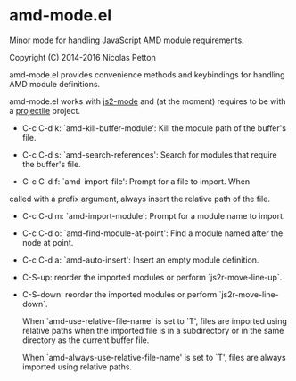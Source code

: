 * amd-mode.el [[https://melpa.org/#/amd-mode][file:https://melpa.org/packages/amd-mode-badge.svg]]
  
  Minor mode for handling JavaScript AMD module requirements.
  
  Copyright (C) 2014-2016 Nicolas Petton
  
  amd-mode.el provides convenience methods and keybindings for handling
  AMD module definitions.
  
  amd-mode.el works with [[https://github.com/mooz/js2-mode][js2-mode]] and (at the moment) requires to be
  with a [[https://github.com/bbatsov/projectile][projectile]] project.
  
- C-c C-d k: `amd-kill-buffer-module': Kill the module path of the
  buffer's file.
  
- C-c C-d s: `amd-search-references': Search for modules that require
  the buffer's file.
  
- C-c C-d f: `amd-import-file': Prompt for a file to import. When
called with a prefix argument, always insert the relative path of
the file.
  
- C-c C-d m: `amd-import-module': Prompt for a module name to
  import.
  
- C-c C-d o: `amd-find-module-at-point': Find a module named after
  the node at point.
  
- C-c C-d a: `amd-auto-insert': Insert an empty module definition.
  
- C-S-up: reorder the imported modules or perform
  `js2r-move-line-up`.
  
- C-S-down: reorder the imported modules or perform
  `js2r-move-line-down`.
  
  When `amd-use-relative-file-name` is set to `T', files are
  imported using relative paths when the imported file is in a
  subdirectory or in the same directory as the current buffer
  file.

  When `amd-always-use-relative-file-name' is set to `T', files are
  always imported using relative paths.
